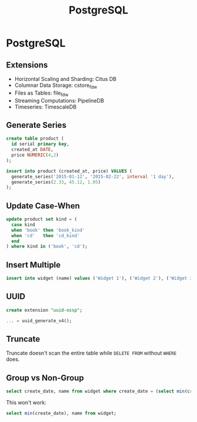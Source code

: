#+TITLE: PostgreSQL

* PostgreSQL

** Extensions

+ Horizontal Scaling and Sharding: Citus DB
+ Columnar Data Storage: cstore_fdw
+ Files as Tables: file_fdw
+ Streaming Computations: PipelineDB
+ Timeseries: TimescaleDB


** Generate Series

#+BEGIN_SRC sql
create table product (
  id serial primary key,
  created_at DATE,
  price NUMERIC(4,2)
);

insert into product (created_at, price) VALUES (
  generate_series('2015-01-12', '2015-02-22', interval '1 day'),
  generate_series(2.33, 45.12, 1.05)
);
#+END_SRC

** Update Case-When

#+BEGIN_SRC sql
update product set kind = (
  case kind
  when 'book' then 'book_kind'
  when 'cd'   then 'cd_kind'
  end
) where kind in ('book', 'cd');
#+END_SRC


** Insert Multiple

#+BEGIN_SRC sql
insert into widget (name) values ('Widget 1'), ('Widget 2'), ('Widget 3');
#+END_SRC

** UUID

#+BEGIN_SRC sql
create extension "uuid-ossp";

... = uuid_generate_v4();
#+END_SRC

** Truncate

Truncate doesn't scan the entire table while ~DELETE FROM~ without ~WHERE~ does.

** Group vs Non-Group

#+BEGIN_SRC sql
select create_date, name from widget where create_date = (select min(create_date) from widget);
#+END_SRC

This won't work:

#+BEGIN_SRC sql
select min(create_date), name from widget;
#+END_SRC
